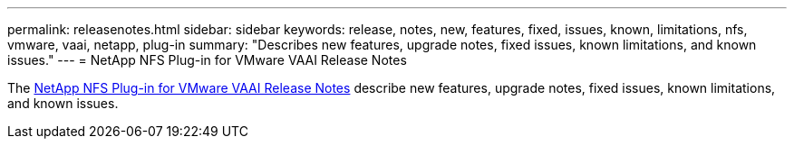---
permalink: releasenotes.html
sidebar: sidebar
keywords: release, notes, new, features, fixed, issues, known, limitations, nfs, vmware, vaai, netapp, plug-in
summary: "Describes new features, upgrade notes, fixed issues, known limitations, and known issues."
---
= NetApp NFS Plug-in for VMware VAAI Release Notes

The link:https://library.netapp.com/ecm/ecm_download_file/ECMLP2875174[NetApp NFS Plug-in for VMware VAAI Release Notes^] describe new features, upgrade notes, fixed issues, known limitations, and known issues.
